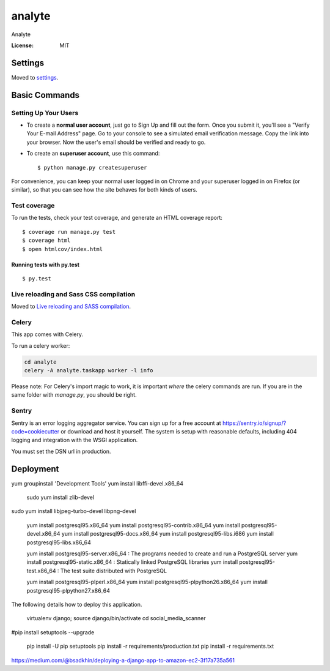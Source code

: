 analyte
=======

Analyte

.. image:: https://img.shields.io/badge/built%20with-Cookiecutter%20Django-ff69b4.svg
     :target: https://github.com/pydanny/cookiecutter-django/
     :alt: Built with Cookiecutter Django


:License: MIT


Settings
--------

Moved to settings_.

.. _settings: http://cookiecutter-django.readthedocs.io/en/latest/settings.html

Basic Commands
--------------

Setting Up Your Users
^^^^^^^^^^^^^^^^^^^^^

* To create a **normal user account**, just go to Sign Up and fill out the form. Once you submit it, you'll see a "Verify Your E-mail Address" page. Go to your console to see a simulated email verification message. Copy the link into your browser. Now the user's email should be verified and ready to go.

* To create an **superuser account**, use this command::

    $ python manage.py createsuperuser

For convenience, you can keep your normal user logged in on Chrome and your superuser logged in on Firefox (or similar), so that you can see how the site behaves for both kinds of users.

Test coverage
^^^^^^^^^^^^^

To run the tests, check your test coverage, and generate an HTML coverage report::

    $ coverage run manage.py test
    $ coverage html
    $ open htmlcov/index.html

Running tests with py.test
~~~~~~~~~~~~~~~~~~~~~~~~~~

::

  $ py.test

Live reloading and Sass CSS compilation
^^^^^^^^^^^^^^^^^^^^^^^^^^^^^^^^^^^^^^^

Moved to `Live reloading and SASS compilation`_.

.. _`Live reloading and SASS compilation`: http://cookiecutter-django.readthedocs.io/en/latest/live-reloading-and-sass-compilation.html



Celery
^^^^^^

This app comes with Celery.

To run a celery worker:

.. code-block:: bash

    cd analyte
    celery -A analyte.taskapp worker -l info

Please note: For Celery's import magic to work, it is important *where* the celery commands are run. If you are in the same folder with *manage.py*, you should be right.





Sentry
^^^^^^

Sentry is an error logging aggregator service. You can sign up for a free account at  https://sentry.io/signup/?code=cookiecutter  or download and host it yourself.
The system is setup with reasonable defaults, including 404 logging and integration with the WSGI application.

You must set the DSN url in production.


Deployment
----------
yum groupinstall 'Development Tools'
yum install libffi-devel.x86_64
 sudo yum install zlib-devel
sudo yum install libjpeg-turbo-devel libpng-devel




  yum install postgresql95.x86_64 
  yum install postgresql95-contrib.x86_64
  yum install postgresql95-devel.x86_64
  yum install postgresql95-docs.x86_64
  yum install postgresql95-libs.i686
  yum install postgresql95-libs.x86_64

  yum install postgresql95-server.x86_64 : The programs needed to create and run a PostgreSQL server
  yum install postgresql95-static.x86_64 : Statically linked PostgreSQL libraries
  yum install postgresql95-test.x86_64 : The test suite distributed with PostgreSQL


  yum install postgresql95-plperl.x86_64
  yum install postgresql95-plpython26.x86_64
  yum install postgresql95-plpython27.x86_64 

The following details how to deploy this application.

  virtualenv django; source django/bin/activate
  cd social_media_scanner

#pip install setuptools --upgrade

  pip install -U pip setuptools
  pip install -r requirements/production.txt
  pip install -r requirements.txt


https://medium.com/@bsadkhin/deploying-a-django-app-to-amazon-ec2-3f17a735a561



